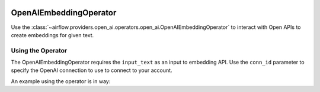  .. Licensed to the Apache Software Foundation (ASF) under one
    or more contributor license agreements.  See the NOTICE file
    distributed with this work for additional information
    regarding copyright ownership.  The ASF licenses this file
    to you under the Apache License, Version 2.0 (the
    "License"); you may not use this file except in compliance
    with the License.  You may obtain a copy of the License at

 ..   http://www.apache.org/licenses/LICENSE-2.0

 .. Unless required by applicable law or agreed to in writing,
    software distributed under the License is distributed on an
    "AS IS" BASIS, WITHOUT WARRANTIES OR CONDITIONS OF ANY
    KIND, either express or implied.  See the License for the
    specific language governing permissions and limitations
    under the License.

.. _howto/operator:OpenAIEmbeddingOperator:

OpenAIEmbeddingOperator
========================

Use the :class:`~airflow.providers.open_ai.operators.open_ai.OpenAIEmbeddingOperator` to
interact with Open APIs to create embeddings for given text.


Using the Operator
^^^^^^^^^^^^^^^^^^

The OpenAIEmbeddingOperator requires the ``input_text`` as an input to embedding API. Use the ``conn_id`` parameter to specify the OpenAI connection to use to
connect to your account.

An example using the operator is in way:

.. exampleinclude:: /../../tests/system/providers/openai/example_openai.py
    :language: python
    :start-after: [START howto_operator_openai_embedding]
    :end-before: [END howto_operator_openai_embedding]
